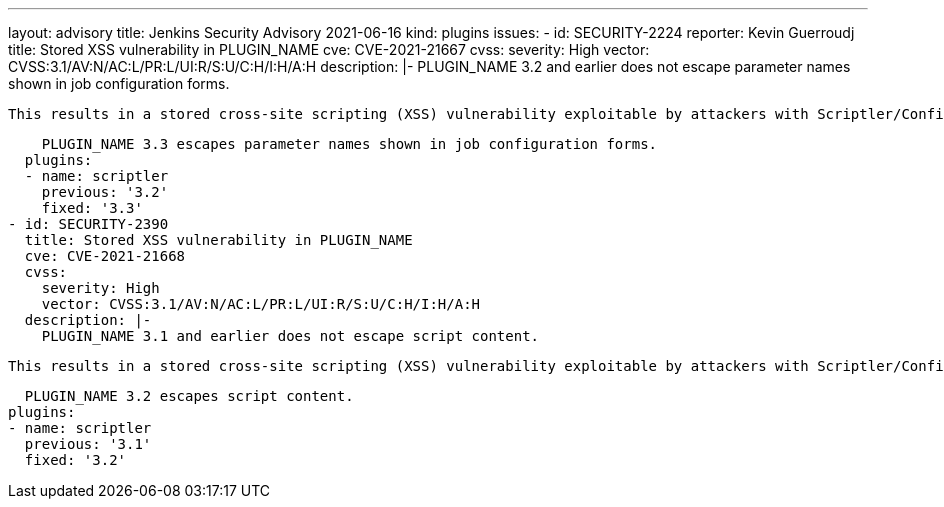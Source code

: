 ---
layout: advisory
title: Jenkins Security Advisory 2021-06-16
kind: plugins
issues:
- id: SECURITY-2224
  reporter: Kevin Guerroudj
  title: Stored XSS vulnerability in PLUGIN_NAME
  cve: CVE-2021-21667
  cvss:
    severity: High
    vector: CVSS:3.1/AV:N/AC:L/PR:L/UI:R/S:U/C:H/I:H/A:H
  description: |-
    PLUGIN_NAME 3.2 and earlier does not escape parameter names shown in job configuration forms.

    This results in a stored cross-site scripting (XSS) vulnerability exploitable by attackers with Scriptler/Configure permission.

    PLUGIN_NAME 3.3 escapes parameter names shown in job configuration forms.
  plugins:
  - name: scriptler
    previous: '3.2'
    fixed: '3.3'
- id: SECURITY-2390
  title: Stored XSS vulnerability in PLUGIN_NAME
  cve: CVE-2021-21668
  cvss:
    severity: High
    vector: CVSS:3.1/AV:N/AC:L/PR:L/UI:R/S:U/C:H/I:H/A:H
  description: |-
    PLUGIN_NAME 3.1 and earlier does not escape script content.

    This results in a stored cross-site scripting (XSS) vulnerability exploitable by attackers with Scriptler/Configure permission.

    PLUGIN_NAME 3.2 escapes script content.
  plugins:
  - name: scriptler
    previous: '3.1'
    fixed: '3.2'
